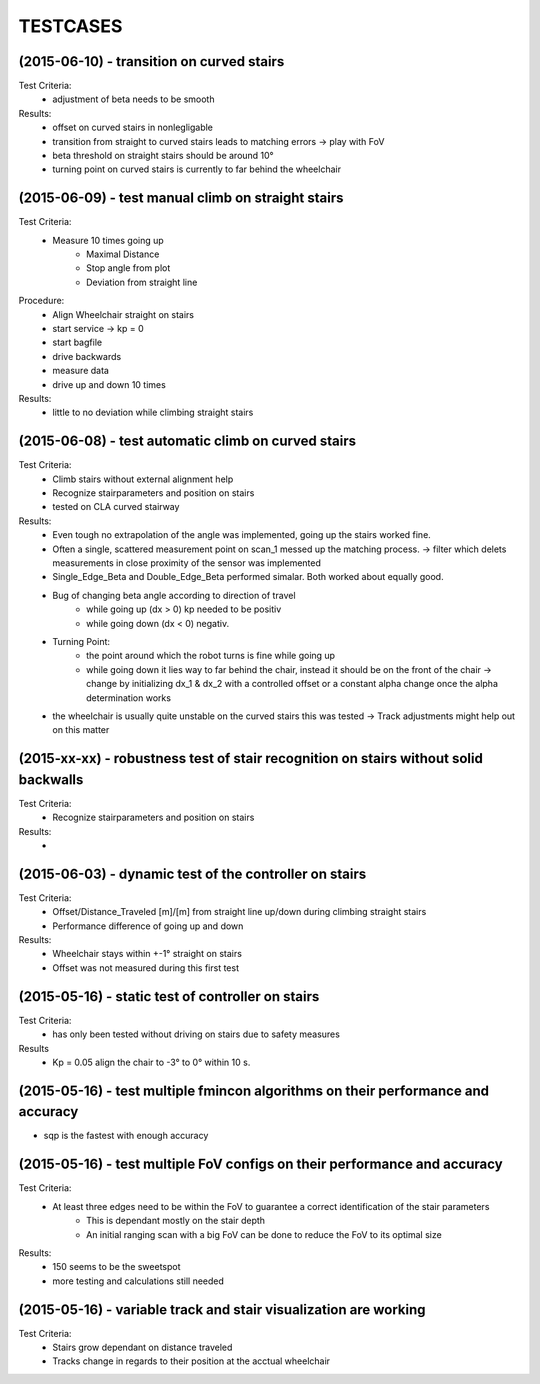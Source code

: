 ^^^^^^^^^
TESTCASES
^^^^^^^^^

(2015-06-10) - transition on curved stairs 
------------
Test Criteria:
	* adjustment of beta needs to be smooth
Results:
	* offset on curved stairs in nonlegligable
	* transition from straight to curved stairs leads to matching errors -> play with FoV
	* beta threshold on straight stairs should be around 10°
	* turning point on curved stairs is currently to far behind the wheelchair

(2015-06-09) - test manual climb on straight stairs 
------------
Test Criteria:
	* Measure 10 times going up
		* Maximal Distance
		* Stop angle from plot
		* Deviation from straight line

Procedure:
	* Align Wheelchair straight on stairs
	* start service -> kp = 0
	* start bagfile
	* drive backwards
	* measure data
	* drive up and down 10 times
Results:
	* little to no deviation while climbing straight stairs

(2015-06-08) - test automatic climb on curved stairs 
------------
Test Criteria:
	* Climb stairs without external alignment help
	* Recognize stairparameters and position on stairs
	* tested on CLA curved stairway

Results:
	* Even tough no extrapolation of the angle was implemented, going up the stairs worked fine.
	* Often a single, scattered measurement point on scan_1 messed up the matching process. -> filter which delets measurements in close proximity of the sensor was implemented
	* Single_Edge_Beta and Double_Edge_Beta performed simalar. Both worked about equally good.
	* Bug of changing beta angle according to direction of travel
		* while going up (dx > 0) kp needed to be positiv
		* while going down (dx < 0) negativ.
	* Turning Point:
		* the point around which the robot turns is fine while going up
		* while going down it lies way to far behind the chair, instead it should be on the front of the chair -> change by initializing dx_1 & dx_2 with a controlled offset or a constant alpha change once the alpha determination works
	* the wheelchair is usually quite unstable on the curved stairs this was tested -> Track adjustments might help out on this matter

(2015-xx-xx) - robustness test of stair recognition on stairs without solid backwalls
------------
Test Criteria:
	* Recognize stairparameters and position on stairs

Results:
	* 


(2015-06-03) - dynamic test of the controller on stairs
------------
Test Criteria:
	* Offset/Distance_Traveled [m]/[m] from straight line up/down during climbing straight stairs
	* Performance difference of going up and down

Results:
	* Wheelchair stays within +-1° straight on stairs
	* Offset was not measured during this first test

(2015-05-16) - static test of controller on stairs
------------
Test Criteria:
	* has only been tested without driving on stairs due to safety measures

Results
	* Kp = 0.05 align the chair to -3° to 0° within 10 s.


(2015-05-16) - test multiple fmincon algorithms on their performance and accuracy
------------
* sqp is the fastest with enough accuracy

(2015-05-16) - test multiple FoV configs on their performance and accuracy
------------
Test Criteria:
	* At least three edges need to be within the FoV to guarantee a correct identification of the stair parameters
		* This is dependant mostly on the stair depth
		* An initial ranging scan with a big FoV can be done to reduce the FoV to its optimal size

Results:
	* 150 seems to be the sweetspot
	* more testing and calculations still needed

(2015-05-16) - variable track and stair visualization are working
------------
Test Criteria:
	* Stairs grow dependant on distance traveled
	* Tracks change in regards to their position at the acctual wheelchair